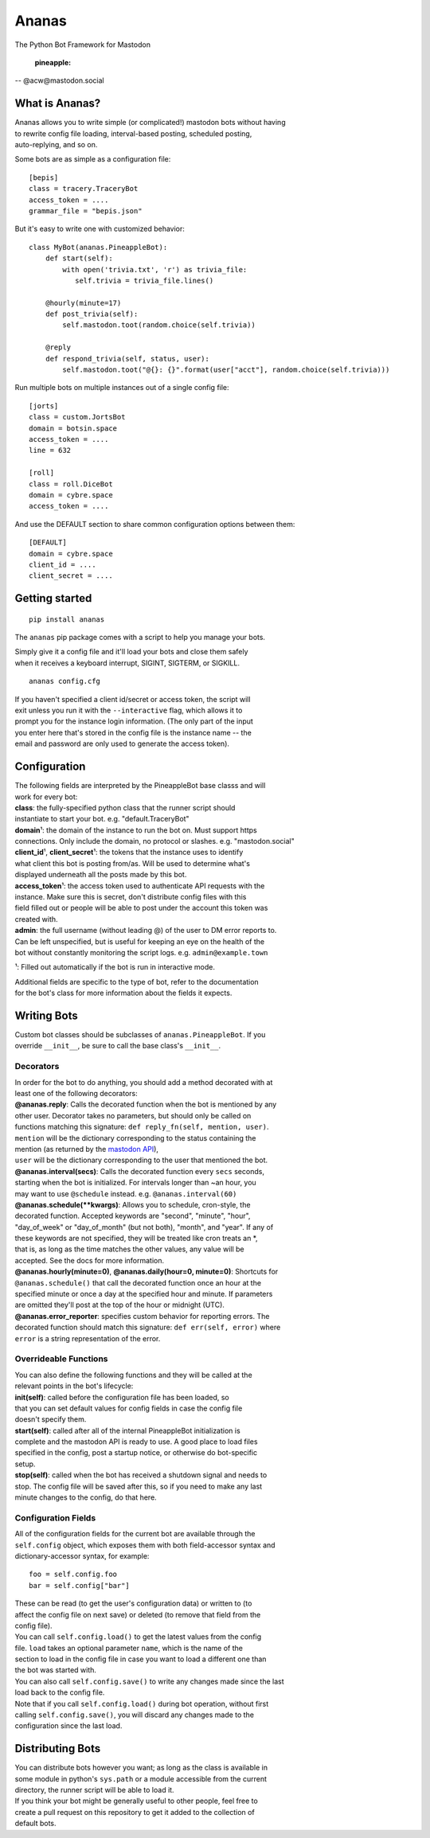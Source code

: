 Ananas
======

The Python Bot Framework for Mastodon

    :pineapple:

-- @acw​@mastodon.social

What is Ananas?
---------------

| Ananas allows you to write simple (or complicated!) mastodon bots without having
| to rewrite config file loading, interval-based posting, scheduled posting,
| auto-replying, and so on.

Some bots are as simple as a configuration file:

::

    [bepis]
    class = tracery.TraceryBot
    access_token = ....
    grammar_file = "bepis.json"

But it's easy to write one with customized behavior:

::

    class MyBot(ananas.PineappleBot):
        def start(self):
            with open('trivia.txt', 'r') as trivia_file:
               self.trivia = trivia_file.lines()

        @hourly(minute=17)
        def post_trivia(self):
            self.mastodon.toot(random.choice(self.trivia))

        @reply
        def respond_trivia(self, status, user):
            self.mastodon.toot("@{}: {}".format(user["acct"], random.choice(self.trivia)))

Run multiple bots on multiple instances out of a single config file:

::

    [jorts]
    class = custom.JortsBot
    domain = botsin.space
    access_token = ....
    line = 632

    [roll]
    class = roll.DiceBot
    domain = cybre.space
    access_token = ....

And use the DEFAULT section to share common configuration options between them:

::

    [DEFAULT]
    domain = cybre.space
    client_id = ....
    client_secret = ....

Getting started
---------------

::

    pip install ananas

The ``ananas`` pip package comes with a script to help you manage your bots.

| Simply give it a config file and it'll load your bots and close them safely
| when it receives a keyboard interrupt, SIGINT, SIGTERM, or SIGKILL.

::

    ananas config.cfg

| If you haven't specified a client id/secret or access token, the script will
| exit unless you run it with the ``--interactive`` flag, which allows it to
| prompt you for the instance login information. (The only part of the input
| you enter here that's stored in the config file is the instance name -- the
| email and password are only used to generate the access token).

Configuration
-------------

| The following fields are interpreted by the PineappleBot base classs and will
| work for every bot:

| **class**: the fully-specified python class that the runner script should
| instantiate to start your bot. e.g. "default.TraceryBot"

| **domain**\ ¹: the domain of the instance to run the bot on. Must support https
| connections. Only include the domain, no protocol or slashes. e.g.  "mastodon.social"

| **client\_id**\ ¹, **client\_secret**\ ¹: the tokens that the instance uses to identify
| what client this bot is posting from/as. Will be used to determine what's
| displayed underneath all the posts made by this bot.

| **access\_token**\ ¹: the access token used to authenticate API requests with the
| instance. Make sure this is secret, don't distribute config files with this
| field filled out or people will be able to post under the account this token was
| created with.

| **admin**: the full username (without leading @) of the user to DM error reports to.
| Can be left unspecified, but is useful for keeping an eye on the health of the
| bot without constantly monitoring the script logs. e.g.  ``admin@example.town``

¹: Filled out automatically if the bot is run in interactive mode.

| Additional fields are specific to the type of bot, refer to the documentation
| for the bot's class for more information about the fields it expects.

Writing Bots
------------

| Custom bot classes should be subclasses of ``ananas.PineappleBot``. If you
| override ``__init__``, be sure to call the base class's ``__init__``.

Decorators
~~~~~~~~~~

| In order for the bot to do anything, you should add a method decorated with at
| least one of the following decorators:

| **@ananas.reply**: Calls the decorated function when the bot is mentioned by any
| other user. Decorator takes no parameters, but should only be called on
| functions matching this signature: ``def reply_fn(self, mention, user)``.
| ``mention`` will be the dictionary corresponding to the status containing the
| mention (as returned by the `mastodon API <https://github.com/tootsuite/documentation/blob/master/Using-the-API/API.md>`__),
| ``user`` will be the dictionary corresponding to the user that mentioned the bot.

| **@ananas.interval\ (secs)**: Calls the decorated function every ``secs`` seconds,
| starting when the bot is initialized. For intervals longer than ~an hour, you
| may want to use ``@schedule`` instead. e.g. ``@ananas.interval(60)``

| **@ananas.schedule\ (\*\*kwargs)**: Allows you to schedule, cron-style, the
| decorated function. Accepted keywords are "second", "minute", "hour",
| "day\_of\_week" or "day\_of\_month" (but not both), "month", and "year". If any of
| these keywords are not specified, they will be treated like cron treats an \*,
| that is, as long as the time matches the other values, any value will be
| accepted. See the docs for more information.

| **@ananas.hourly\ (minute=0)**, **\ @ananas.daily(hour=0, minute=0)**: Shortcuts for
| ``@ananas.schedule()`` that call the decorated function once an hour at the
| specified minute or once a day at the specified hour and minute. If parameters
| are omitted they'll post at the top of the hour or midnight (UTC).

| **@ananas.error_reporter**: specifies custom behavior for reporting errors. The
| decorated function should match this signature: ``def err(self, error)`` where
| ``error`` is a string representation of the error.

Overrideable Functions
~~~~~~~~~~~~~~~~~~~~~~

| You can also define the following functions and they will be called at the
| relevant points in the bot's lifecycle:

| **init(self)**: called before the configuration file has been loaded, so
| that you can set default values for config fields in case the config file
| doesn't specify them.

| **start(self)**: called after all of the internal PineappleBot initialization is
| complete and the mastodon API is ready to use. A good place to load files
| specified in the config, post a startup notice, or otherwise do bot-specific
| setup.

| **stop(self)**: called when the bot has received a shutdown signal and needs to
| stop. The config file will be saved after this, so if you need to make any last
| minute changes to the config, do that here.

Configuration Fields
~~~~~~~~~~~~~~~~~~~~

| All of the configuration fields for the current bot are available through the
| ``self.config`` object, which exposes them with both field-accessor syntax and
| dictionary-accessor syntax, for example:

::

    foo = self.config.foo
    bar = self.config["bar"]

| These can be read (to get the user's configuration data) or written to (to
| affect the config file on next save) or deleted (to remove that field from the
| config file).

| You can call ``self.config.load()`` to get the latest values from the config
| file. ``load`` takes an optional parameter ``name``, which is the name of the
| section to load in the config file in case you want to load a different one than
| the bot was started with.

| You can also call ``self.config.save()`` to write any changes made since the last
| load back to the config file.

| Note that if you call ``self.config.load()`` during bot operation, without first
| calling ``self.config.save()``, you will discard any changes made to the
| configuration since the last load.

Distributing Bots
-----------------

| You can distribute bots however you want; as long as the class is available in
| some module in python's ``sys.path`` or a module accessible from the current
| directory, the runner script will be able to load it.

| If you think your bot might be generally useful to other people, feel free to
| create a pull request on this repository to get it added to the collection of
| default bots.
